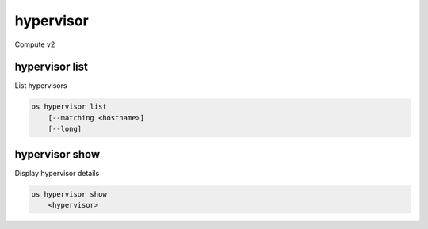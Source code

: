 ==========
hypervisor
==========

Compute v2

hypervisor list
---------------

List hypervisors

.. program:: hypervisor list
.. code:: bash

    os hypervisor list
        [--matching <hostname>]
        [--long]

.. option:: --matching <hostname>

    Filter hypervisors using <hostname> substring

.. option:: --long

    List additional fields in output

hypervisor show
---------------

Display hypervisor details

.. program:: hypervisor show
.. code:: bash

    os hypervisor show
        <hypervisor>

.. _hypervisor_show-flavor:
.. describe:: <hypervisor>

    Hypervisor to display (name or ID)
